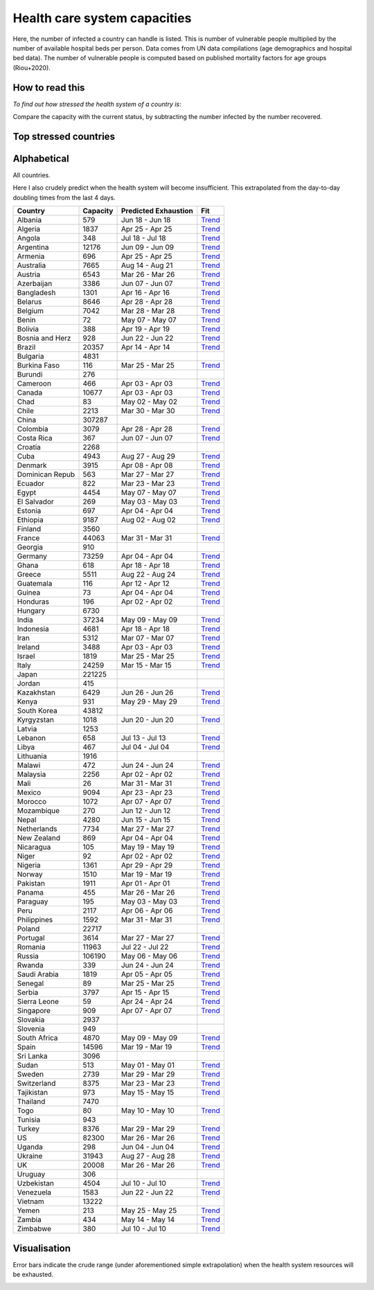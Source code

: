 
=============================
Health care system capacities
=============================

Here, the number of infected a country can handle is listed.
This is number of vulnerable people multiplied by the number of 
available hospital beds per person. 
Data comes from UN data compilations (age demographics and hospital bed data). 
The number of vulnerable people is computed based on published mortality factors for age groups (Riou+2020).

How to read this
-----------------

*To find out how stressed the health system of a country is*:

Compare the capacity with the current status, by subtracting the number infected by the number recovered.

Top stressed countries
-----------------------


==================  ===========
 Country             Capacity 
==================  ===========
Guatemala                116
Bolivia                  388
Honduras                 196
Peru                    2117
Colombia                3079
Panama                   455
Dominican Republic          563
Brazil                 20357
Philippines             1592
Bangladesh              1301
South Africa            4870
Costa Rica               367
El Salvador              269
Ecuador                  822
India                  37234
Chile                   2213
Mexico                  9094
Ghana                    618
Saudi Arabia            1819
Israel                  1819
US                     82300
Paraguay                 195
Morocco                 1072
Iran                    5312
Kenya                    931
Kyrgyzstan              1018
Zambia                   434
Pakistan                1911
Argentina              12176
Indonesia               4681
Venezuela               1583
Singapore                909
Armenia                  696
Zimbabwe                 380
Libya                    467
Nicaragua                105
Nigeria                 1361
Algeria                 1837
Spain                  14596
Bosnia and Herzegovina          928
Lebanon                  658
Sweden                  2739
Albania                  579
Cameroon                 466
Yemen                    213
Kazakhstan              6429
UK                     20008
Malawi                   472
Sudan                    513
Belgium                 7042
Turkey                  8376
Mozambique               270
Uzbekistan              4504
Angola                   348
Egypt                   4454
Romania                11963
Italy                  24259
Netherlands             7734
Serbia                  3797
Canada                 10677
Azerbaijan              3386
Portugal                3614
Rwanda                   339
Burkina Faso             116
France                 44063
Ethiopia                9187
Australia               7665
Nepal                   4280
Russia                106190
Bulgaria                4831
Ireland                 3488
Tajikistan               973
Uruguay                  306
Uganda                   298
Ukraine                31943
Switzerland             8375
Norway                  1510
Poland                 22717
Denmark                 3915
Croatia                 2268
Austria                 6543
Slovenia                 949
==================  ===========



Alphabetical
-----------------------

All countries.

Here I also crudely predict when the health system will become insufficient. 
This extrapolated from the day-to-day doubling times from the last 4 days.

==================  ===========  ======================   ======
 Country             Capacity     Predicted Exhaustion     Fit
==================  ===========  ======================   ======
Albania                  579      Jun 18 - Jun 18          `Trend <https://raw.githubusercontent.com/JohannesBuchner/COVID-19-analysis/master/results/Albania.png>`_
Algeria                 1837      Apr 25 - Apr 25          `Trend <https://raw.githubusercontent.com/JohannesBuchner/COVID-19-analysis/master/results/Algeria.png>`_
Angola                   348      Jul 18 - Jul 18          `Trend <https://raw.githubusercontent.com/JohannesBuchner/COVID-19-analysis/master/results/Angola.png>`_
Argentina              12176      Jun 09 - Jun 09          `Trend <https://raw.githubusercontent.com/JohannesBuchner/COVID-19-analysis/master/results/Argentina.png>`_
Armenia                  696      Apr 25 - Apr 25          `Trend <https://raw.githubusercontent.com/JohannesBuchner/COVID-19-analysis/master/results/Armenia.png>`_
Australia               7665      Aug 14 - Aug 21          `Trend <https://raw.githubusercontent.com/JohannesBuchner/COVID-19-analysis/master/results/Australia.png>`_
Austria                 6543      Mar 26 - Mar 26          `Trend <https://raw.githubusercontent.com/JohannesBuchner/COVID-19-analysis/master/results/Austria.png>`_
Azerbaijan              3386      Jun 07 - Jun 07          `Trend <https://raw.githubusercontent.com/JohannesBuchner/COVID-19-analysis/master/results/Azerbaijan.png>`_
Bangladesh              1301      Apr 16 - Apr 16          `Trend <https://raw.githubusercontent.com/JohannesBuchner/COVID-19-analysis/master/results/Bangladesh.png>`_
Belarus                 8646      Apr 28 - Apr 28          `Trend <https://raw.githubusercontent.com/JohannesBuchner/COVID-19-analysis/master/results/Belarus.png>`_
Belgium                 7042      Mar 28 - Mar 28          `Trend <https://raw.githubusercontent.com/JohannesBuchner/COVID-19-analysis/master/results/Belgium.png>`_
Benin                     72      May 07 - May 07          `Trend <https://raw.githubusercontent.com/JohannesBuchner/COVID-19-analysis/master/results/Benin.png>`_
Bolivia                  388      Apr 19 - Apr 19          `Trend <https://raw.githubusercontent.com/JohannesBuchner/COVID-19-analysis/master/results/Bolivia.png>`_
Bosnia and Herz          928      Jun 22 - Jun 22          `Trend <https://raw.githubusercontent.com/JohannesBuchner/COVID-19-analysis/master/results/Bosnia%20and%20Herzegovina.png>`_
Brazil                 20357      Apr 14 - Apr 14          `Trend <https://raw.githubusercontent.com/JohannesBuchner/COVID-19-analysis/master/results/Brazil.png>`_
Bulgaria                4831      
Burkina Faso             116      Mar 25 - Mar 25          `Trend <https://raw.githubusercontent.com/JohannesBuchner/COVID-19-analysis/master/results/Burkina%20Faso.png>`_
Burundi                  276      
Cameroon                 466      Apr 03 - Apr 03          `Trend <https://raw.githubusercontent.com/JohannesBuchner/COVID-19-analysis/master/results/Cameroon.png>`_
Canada                 10677      Apr 03 - Apr 03          `Trend <https://raw.githubusercontent.com/JohannesBuchner/COVID-19-analysis/master/results/Canada.png>`_
Chad                      83      May 02 - May 02          `Trend <https://raw.githubusercontent.com/JohannesBuchner/COVID-19-analysis/master/results/Chad.png>`_
Chile                   2213      Mar 30 - Mar 30          `Trend <https://raw.githubusercontent.com/JohannesBuchner/COVID-19-analysis/master/results/Chile.png>`_
China                 307287      
Colombia                3079      Apr 28 - Apr 28          `Trend <https://raw.githubusercontent.com/JohannesBuchner/COVID-19-analysis/master/results/Colombia.png>`_
Costa Rica               367      Jun 07 - Jun 07          `Trend <https://raw.githubusercontent.com/JohannesBuchner/COVID-19-analysis/master/results/Costa%20Rica.png>`_
Croatia                 2268      
Cuba                    4943      Aug 27 - Aug 29          `Trend <https://raw.githubusercontent.com/JohannesBuchner/COVID-19-analysis/master/results/Cuba.png>`_
Denmark                 3915      Apr 08 - Apr 08          `Trend <https://raw.githubusercontent.com/JohannesBuchner/COVID-19-analysis/master/results/Denmark.png>`_
Dominican Repub          563      Mar 27 - Mar 27          `Trend <https://raw.githubusercontent.com/JohannesBuchner/COVID-19-analysis/master/results/Dominican%20Republic.png>`_
Ecuador                  822      Mar 23 - Mar 23          `Trend <https://raw.githubusercontent.com/JohannesBuchner/COVID-19-analysis/master/results/Ecuador.png>`_
Egypt                   4454      May 07 - May 07          `Trend <https://raw.githubusercontent.com/JohannesBuchner/COVID-19-analysis/master/results/Egypt.png>`_
El Salvador              269      May 03 - May 03          `Trend <https://raw.githubusercontent.com/JohannesBuchner/COVID-19-analysis/master/results/El%20Salvador.png>`_
Estonia                  697      Apr 04 - Apr 04          `Trend <https://raw.githubusercontent.com/JohannesBuchner/COVID-19-analysis/master/results/Estonia.png>`_
Ethiopia                9187      Aug 02 - Aug 02          `Trend <https://raw.githubusercontent.com/JohannesBuchner/COVID-19-analysis/master/results/Ethiopia.png>`_
Finland                 3560      
France                 44063      Mar 31 - Mar 31          `Trend <https://raw.githubusercontent.com/JohannesBuchner/COVID-19-analysis/master/results/France.png>`_
Georgia                  910      
Germany                73259      Apr 04 - Apr 04          `Trend <https://raw.githubusercontent.com/JohannesBuchner/COVID-19-analysis/master/results/Germany.png>`_
Ghana                    618      Apr 18 - Apr 18          `Trend <https://raw.githubusercontent.com/JohannesBuchner/COVID-19-analysis/master/results/Ghana.png>`_
Greece                  5511      Aug 22 - Aug 24          `Trend <https://raw.githubusercontent.com/JohannesBuchner/COVID-19-analysis/master/results/Greece.png>`_
Guatemala                116      Apr 12 - Apr 12          `Trend <https://raw.githubusercontent.com/JohannesBuchner/COVID-19-analysis/master/results/Guatemala.png>`_
Guinea                    73      Apr 04 - Apr 04          `Trend <https://raw.githubusercontent.com/JohannesBuchner/COVID-19-analysis/master/results/Guinea.png>`_
Honduras                 196      Apr 02 - Apr 02          `Trend <https://raw.githubusercontent.com/JohannesBuchner/COVID-19-analysis/master/results/Honduras.png>`_
Hungary                 6730      
India                  37234      May 09 - May 09          `Trend <https://raw.githubusercontent.com/JohannesBuchner/COVID-19-analysis/master/results/India.png>`_
Indonesia               4681      Apr 18 - Apr 18          `Trend <https://raw.githubusercontent.com/JohannesBuchner/COVID-19-analysis/master/results/Indonesia.png>`_
Iran                    5312      Mar 07 - Mar 07          `Trend <https://raw.githubusercontent.com/JohannesBuchner/COVID-19-analysis/master/results/Iran.png>`_
Ireland                 3488      Apr 03 - Apr 03          `Trend <https://raw.githubusercontent.com/JohannesBuchner/COVID-19-analysis/master/results/Ireland.png>`_
Israel                  1819      Mar 25 - Mar 25          `Trend <https://raw.githubusercontent.com/JohannesBuchner/COVID-19-analysis/master/results/Israel.png>`_
Italy                  24259      Mar 15 - Mar 15          `Trend <https://raw.githubusercontent.com/JohannesBuchner/COVID-19-analysis/master/results/Italy.png>`_
Japan                 221225      
Jordan                   415      
Kazakhstan              6429      Jun 26 - Jun 26          `Trend <https://raw.githubusercontent.com/JohannesBuchner/COVID-19-analysis/master/results/Kazakhstan.png>`_
Kenya                    931      May 29 - May 29          `Trend <https://raw.githubusercontent.com/JohannesBuchner/COVID-19-analysis/master/results/Kenya.png>`_
South Korea            43812      
Kyrgyzstan              1018      Jun 20 - Jun 20          `Trend <https://raw.githubusercontent.com/JohannesBuchner/COVID-19-analysis/master/results/Kyrgyzstan.png>`_
Latvia                  1253      
Lebanon                  658      Jul 13 - Jul 13          `Trend <https://raw.githubusercontent.com/JohannesBuchner/COVID-19-analysis/master/results/Lebanon.png>`_
Libya                    467      Jul 04 - Jul 04          `Trend <https://raw.githubusercontent.com/JohannesBuchner/COVID-19-analysis/master/results/Libya.png>`_
Lithuania               1916      
Malawi                   472      Jun 24 - Jun 24          `Trend <https://raw.githubusercontent.com/JohannesBuchner/COVID-19-analysis/master/results/Malawi.png>`_
Malaysia                2256      Apr 02 - Apr 02          `Trend <https://raw.githubusercontent.com/JohannesBuchner/COVID-19-analysis/master/results/Malaysia.png>`_
Mali                      26      Mar 31 - Mar 31          `Trend <https://raw.githubusercontent.com/JohannesBuchner/COVID-19-analysis/master/results/Mali.png>`_
Mexico                  9094      Apr 23 - Apr 23          `Trend <https://raw.githubusercontent.com/JohannesBuchner/COVID-19-analysis/master/results/Mexico.png>`_
Morocco                 1072      Apr 07 - Apr 07          `Trend <https://raw.githubusercontent.com/JohannesBuchner/COVID-19-analysis/master/results/Morocco.png>`_
Mozambique               270      Jun 12 - Jun 12          `Trend <https://raw.githubusercontent.com/JohannesBuchner/COVID-19-analysis/master/results/Mozambique.png>`_
Nepal                   4280      Jun 15 - Jun 15          `Trend <https://raw.githubusercontent.com/JohannesBuchner/COVID-19-analysis/master/results/Nepal.png>`_
Netherlands             7734      Mar 27 - Mar 27          `Trend <https://raw.githubusercontent.com/JohannesBuchner/COVID-19-analysis/master/results/Netherlands.png>`_
New Zealand              869      Apr 04 - Apr 04          `Trend <https://raw.githubusercontent.com/JohannesBuchner/COVID-19-analysis/master/results/New%20Zealand.png>`_
Nicaragua                105      May 19 - May 19          `Trend <https://raw.githubusercontent.com/JohannesBuchner/COVID-19-analysis/master/results/Nicaragua.png>`_
Niger                     92      Apr 02 - Apr 02          `Trend <https://raw.githubusercontent.com/JohannesBuchner/COVID-19-analysis/master/results/Niger.png>`_
Nigeria                 1361      Apr 29 - Apr 29          `Trend <https://raw.githubusercontent.com/JohannesBuchner/COVID-19-analysis/master/results/Nigeria.png>`_
Norway                  1510      Mar 19 - Mar 19          `Trend <https://raw.githubusercontent.com/JohannesBuchner/COVID-19-analysis/master/results/Norway.png>`_
Pakistan                1911      Apr 01 - Apr 01          `Trend <https://raw.githubusercontent.com/JohannesBuchner/COVID-19-analysis/master/results/Pakistan.png>`_
Panama                   455      Mar 26 - Mar 26          `Trend <https://raw.githubusercontent.com/JohannesBuchner/COVID-19-analysis/master/results/Panama.png>`_
Paraguay                 195      May 03 - May 03          `Trend <https://raw.githubusercontent.com/JohannesBuchner/COVID-19-analysis/master/results/Paraguay.png>`_
Peru                    2117      Apr 06 - Apr 06          `Trend <https://raw.githubusercontent.com/JohannesBuchner/COVID-19-analysis/master/results/Peru.png>`_
Philippines             1592      Mar 31 - Mar 31          `Trend <https://raw.githubusercontent.com/JohannesBuchner/COVID-19-analysis/master/results/Philippines.png>`_
Poland                 22717      
Portugal                3614      Mar 27 - Mar 27          `Trend <https://raw.githubusercontent.com/JohannesBuchner/COVID-19-analysis/master/results/Portugal.png>`_
Romania                11963      Jul 22 - Jul 22          `Trend <https://raw.githubusercontent.com/JohannesBuchner/COVID-19-analysis/master/results/Romania.png>`_
Russia                106190      May 06 - May 06          `Trend <https://raw.githubusercontent.com/JohannesBuchner/COVID-19-analysis/master/results/Russia.png>`_
Rwanda                   339      Jun 24 - Jun 24          `Trend <https://raw.githubusercontent.com/JohannesBuchner/COVID-19-analysis/master/results/Rwanda.png>`_
Saudi Arabia            1819      Apr 05 - Apr 05          `Trend <https://raw.githubusercontent.com/JohannesBuchner/COVID-19-analysis/master/results/Saudi%20Arabia.png>`_
Senegal                   89      Mar 25 - Mar 25          `Trend <https://raw.githubusercontent.com/JohannesBuchner/COVID-19-analysis/master/results/Senegal.png>`_
Serbia                  3797      Apr 15 - Apr 15          `Trend <https://raw.githubusercontent.com/JohannesBuchner/COVID-19-analysis/master/results/Serbia.png>`_
Sierra Leone              59      Apr 24 - Apr 24          `Trend <https://raw.githubusercontent.com/JohannesBuchner/COVID-19-analysis/master/results/Sierra%20Leone.png>`_
Singapore                909      Apr 07 - Apr 07          `Trend <https://raw.githubusercontent.com/JohannesBuchner/COVID-19-analysis/master/results/Singapore.png>`_
Slovakia                2937      
Slovenia                 949      
South Africa            4870      May 09 - May 09          `Trend <https://raw.githubusercontent.com/JohannesBuchner/COVID-19-analysis/master/results/South%20Africa.png>`_
Spain                  14596      Mar 19 - Mar 19          `Trend <https://raw.githubusercontent.com/JohannesBuchner/COVID-19-analysis/master/results/Spain.png>`_
Sri Lanka               3096      
Sudan                    513      May 01 - May 01          `Trend <https://raw.githubusercontent.com/JohannesBuchner/COVID-19-analysis/master/results/Sudan.png>`_
Sweden                  2739      Mar 29 - Mar 29          `Trend <https://raw.githubusercontent.com/JohannesBuchner/COVID-19-analysis/master/results/Sweden.png>`_
Switzerland             8375      Mar 23 - Mar 23          `Trend <https://raw.githubusercontent.com/JohannesBuchner/COVID-19-analysis/master/results/Switzerland.png>`_
Tajikistan               973      May 15 - May 15          `Trend <https://raw.githubusercontent.com/JohannesBuchner/COVID-19-analysis/master/results/Tajikistan.png>`_
Thailand                7470      
Togo                      80      May 10 - May 10          `Trend <https://raw.githubusercontent.com/JohannesBuchner/COVID-19-analysis/master/results/Togo.png>`_
Tunisia                  943      
Turkey                  8376      Mar 29 - Mar 29          `Trend <https://raw.githubusercontent.com/JohannesBuchner/COVID-19-analysis/master/results/Turkey.png>`_
US                     82300      Mar 26 - Mar 26          `Trend <https://raw.githubusercontent.com/JohannesBuchner/COVID-19-analysis/master/results/US.png>`_
Uganda                   298      Jun 04 - Jun 04          `Trend <https://raw.githubusercontent.com/JohannesBuchner/COVID-19-analysis/master/results/Uganda.png>`_
Ukraine                31943      Aug 27 - Aug 28          `Trend <https://raw.githubusercontent.com/JohannesBuchner/COVID-19-analysis/master/results/Ukraine.png>`_
UK                     20008      Mar 26 - Mar 26          `Trend <https://raw.githubusercontent.com/JohannesBuchner/COVID-19-analysis/master/results/UK.png>`_
Uruguay                  306      
Uzbekistan              4504      Jul 10 - Jul 10          `Trend <https://raw.githubusercontent.com/JohannesBuchner/COVID-19-analysis/master/results/Uzbekistan.png>`_
Venezuela               1583      Jun 22 - Jun 22          `Trend <https://raw.githubusercontent.com/JohannesBuchner/COVID-19-analysis/master/results/Venezuela.png>`_
Vietnam                13222      
Yemen                    213      May 25 - May 25          `Trend <https://raw.githubusercontent.com/JohannesBuchner/COVID-19-analysis/master/results/Yemen.png>`_
Zambia                   434      May 14 - May 14          `Trend <https://raw.githubusercontent.com/JohannesBuchner/COVID-19-analysis/master/results/Zambia.png>`_
Zimbabwe                 380      Jul 10 - Jul 10          `Trend <https://raw.githubusercontent.com/JohannesBuchner/COVID-19-analysis/master/results/Zimbabwe.png>`_
==================  ===========  ======================   ======

Visualisation
--------------

Error bars indicate the crude range (under aforementioned simple extrapolation)
when the health system resources will be exhausted.

.. image:: https://raw.githubusercontent.com/JohannesBuchner/COVID-19-analysis/master/results/predictions.png


